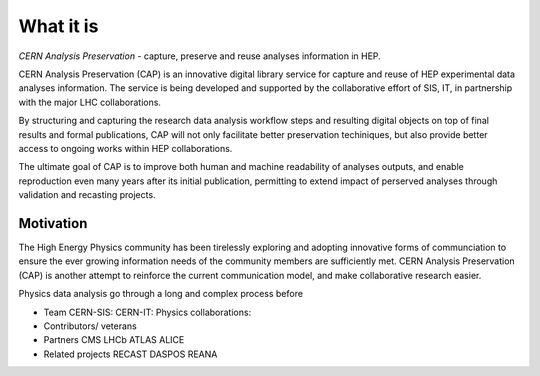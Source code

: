 What it is
==================

*CERN Analysis Preservation* - capture, preserve and reuse analyses information in HEP.

CERN Analysis Preservation (CAP) is an innovative digital library service for capture and reuse of HEP experimental data analyses information. The service is being developed and supported by the collaborative effort of SIS, IT, in partnership with the major LHC collaborations.

By structuring and capturing the research data analysis workflow steps and resulting digital objects on top of final results and formal publications, CAP  will not only facilitate better preservation techiniques, but also provide better access to ongoing works within HEP collaborations.

The ultimate goal of CAP is to improve both human and machine readability of analyses outputs, and enable reproduction even many years after its initial publication, permitting to extend impact of perserved analyses through validation and recasting projects.

Motivation
----------

The High Energy Physics community has been tirelessly exploring and adopting innovative forms of communciation to ensure the ever growing information needs of the community members are sufficiently met. CERN Analysis Preservation (CAP) is another attempt to reinforce the current communication model, and make collaborative research easier.

Physics data analysis go through a long and complex process before

- Team
  CERN-SIS:
  CERN-IT:
  Physics collaborations:
- Contributors/ veterans
- Partners
  CMS
  LHCb
  ATLAS
  ALICE
- Related projects
  RECAST
  DASPOS
  REANA
